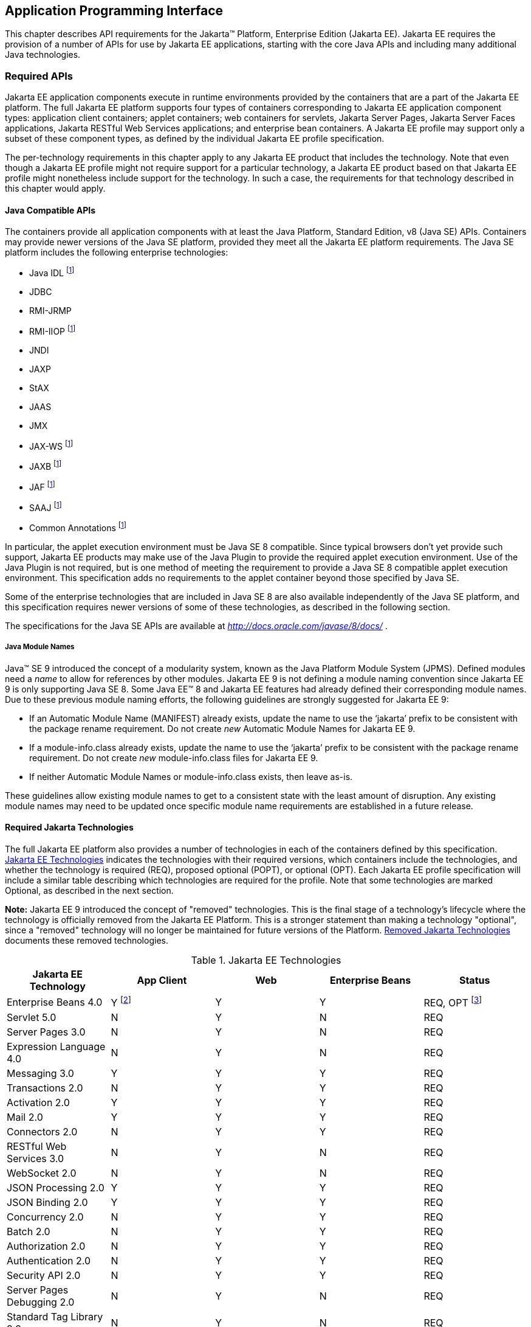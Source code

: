 [[a2133]]
== Application Programming Interface

This chapter describes API requirements
for the Jakarta™ Platform, Enterprise Edition (Jakarta EE). Jakarta EE requires
the provision of a number of APIs for use by Jakarta EE applications,
starting with the core Java APIs and including many additional Java
technologies.


[[a2136]]
=== Required APIs

Jakarta EE application components execute in
runtime environments provided by the containers that are a part of the
Jakarta EE platform. The full Jakarta EE platform supports four types of
containers corresponding to Jakarta EE application component types:
application client containers; applet containers; web containers for
servlets, Jakarta Server Pages, Jakarta Server Faces applications,
Jakarta RESTful Web Services applications;
and enterprise bean containers. A Jakarta EE profile may support only a subset
of these component types, as defined by the individual Jakarta EE profile
specification.

The per-technology requirements in this
chapter apply to any Jakarta EE product that includes the technology. Note
that even though a Jakarta EE profile might not require support for a
particular technology, a Jakarta EE product based on that Jakarta EE profile
might nonetheless include support for the technology. In such a case,
the requirements for that technology described in this chapter would
apply.

==== Java Compatible APIs

The containers provide all application
components with at least the Java Platform, Standard Edition, v8 (Java
SE) APIs. Containers may provide newer versions of the Java SE platform,
provided they meet all the Jakarta EE platform requirements. The Java SE
platform includes the following enterprise technologies:

* Java IDL footnote:javaremoval[Removed from Java SE 11. See <<a2161, Required Jakarta Technologies>>.]
* JDBC
* RMI-JRMP
* RMI-IIOP footnote:javaremoval[]
* JNDI
* JAXP
* StAX
* JAAS
* JMX
* JAX-WS footnote:javaremoval[]
* JAXB footnote:javaremoval[]
* JAF footnote:javaremoval[]
* SAAJ footnote:javaremoval[]
* Common Annotations footnote:javaremoval[]

In particular, the applet execution
environment must be Java SE 8 compatible. Since typical browsers don’t
yet provide such support, Jakarta EE products may make use of the Java
Plugin to provide the required applet execution environment. Use of the
Java Plugin is not required, but is one method of meeting the
requirement to provide a Java SE 8 compatible applet execution
environment. This specification adds no requirements to the applet
container beyond those specified by Java SE.

Some of the enterprise technologies that are
included in Java SE 8 are also available independently of the Java SE
platform, and this specification requires newer versions of some of
these technologies, as described in the following section.

The specifications for the Java SE APIs are
available at _http://docs.oracle.com/javase/8/docs/_ .

===== Java Module Names
Java(TM) SE 9 introduced the concept of a modularity system, known as the Java Platform Module System (JPMS).
Defined modules need a _name_ to allow for references by other modules.
Jakarta EE 9 is not defining a module naming convention since Jakarta EE 9 is only supporting Java SE 8.
Some Java EE(TM) 8 and Jakarta EE features had already defined their corresponding module names.
Due to these previous module naming efforts, the following guidelines are strongly suggested for Jakarta EE 9:

* If an Automatic Module Name (MANIFEST) already exists, update the name to use the ‘jakarta’ prefix to be consistent with the package rename requirement.
Do not create _new_ Automatic Module Names for Jakarta EE 9.  
* If a module-info.class already exists, update the name to use the ‘jakarta’ prefix to be consistent with the package rename requirement.
Do not create _new_ module-info.class files for Jakarta EE 9. 
* If neither Automatic Module Names or module-info.class exists, then leave as-is.

These guidelines allow existing module names to get to a consistent state with the least amount of disruption.
Any existing module names may need to be updated once specific module name requirements are established in a future release.

[[a2161]]
==== Required Jakarta Technologies

The full Jakarta EE platform also provides a
number of technologies in each of the containers defined by this
specification. <<a2159, Jakarta EE Technologies>> indicates the technologies with their required
versions, which containers include the technologies, and whether the
technology is required (REQ), proposed optional (POPT), or optional
(OPT). Each Jakarta EE profile specification will include a similar table
describing which technologies are required for the profile. Note that
some technologies are marked Optional, as described in the next section.

*Note:* Jakarta EE 9 introduced the concept of "removed" technologies.
This is the final stage of a technology's lifecycle where the technology is
officially removed from the Jakarta EE Platform.
This is a stronger statement than making a technology "optional", since a "removed"
technology will no longer be maintained for future versions of the Platform.
<<a2333, Removed Jakarta Technologies>> documents these removed technologies.

[[a2159]]
[cols=5, options=header]
.Jakarta EE Technologies
|===
|Jakarta EE Technology
|App Client
|Web
|Enterprise Beans
|Status

|Enterprise Beans 4.0
|Y footnote:[Client APIs only.]
|Y
|Y
|REQ, OPT footnote:[Jakarta™ Enterprise Beans entity beans and associated query
language. Jakarta Enterprise Beans 2.x API group.]

|Servlet 5.0
|N
|Y
|N
|REQ

|Server Pages 3.0
|N
|Y
|N
|REQ

|Expression Language 4.0
|N
|Y
|N
|REQ

|Messaging 3.0
|Y
|Y
|Y
|REQ

|Transactions 2.0
|N
|Y
|Y
|REQ

|Activation 2.0
|Y
|Y
|Y
|REQ

|Mail 2.0
|Y
|Y
|Y
|REQ

|Connectors 2.0
|N
|Y
|Y
|REQ

|RESTful Web Services 3.0
|N
|Y
|N
|REQ

|WebSocket 2.0
|N
|Y
|N
|REQ

|JSON Processing 2.0
|Y
|Y
|Y
|REQ

|JSON Binding 2.0
|Y
|Y
|Y
|REQ

|Concurrency 2.0
|N
|Y
|Y
|REQ

|Batch 2.0
|N
|Y
|Y
|REQ

|Authorization 2.0
|N
|Y
|Y
|REQ

|Authentication 2.0
|N
|Y
|Y
|REQ

|Security API 2.0
|N
|Y
|Y
|REQ

|Server Pages Debugging 2.0
|N
|Y
|N
|REQ

|Standard Tag Library 2.0
|N
|Y
|N
|REQ

|Server Faces 3.0
|N
|Y
|N
|REQ

|Common Annotations 2.0
|Y
|Y
|Y
|REQ

|Persistence 3.0
|Y
|Y
|Y
|REQ

|Bean Validation 3.0
|Y
|Y
|Y
|REQ

|Managed Beans 2.0
|Y
|Y
|Y
|REQ

|Interceptors 2.0
|Y
|Y
|Y
|REQ

|Contexts and Dependency Injection 3.0
|Y
|Y
|Y
|REQ

|Dependency Injection 2.0
|Y
|Y
|Y
|REQ

|XML Binding 3.0
|Y
|Y
|Y
|OPT

|Enterprise Web Services 2.0
|Y
|Y
|Y
|OPT

|XML Web Services 3.0
|Y
|Y
|Y
|OPT

|Web Services Metadata 3.0
|Y
|Y
|Y
|OPT

|SOAP with Attachments 2.0
|Y
|Y
|Y
|OPT
|===

All classes and interfaces required by
the specifications for the APIs must be provided by the Jakarta EE
containers indicated above. In some cases, a Jakarta EE product is not
required to provide objects that implement interfaces intended to be
implemented by an application server, nevertheless, the definitions of
such interfaces must be included in the Jakarta EE platform. If an
implementation includes support for a technology marked as Optional,
that technology must be supported in the containers specified above. If
a product implementation does not support a technology marked as
Optional, it must not include the APIs for that
technology.footnote:[Note that a component specification is permitted to specify
an exception to this in order to accommodate interface type dependencies—for example,
the Jakarta™ Enterprise Beans SessionContext dependency on the
_jakarta.xml.rpc.handler.MessageContext_ type.]


[[a2331]]
==== Optional Jakarta Technologies

As the Jakarta EE specification has evolved,
some of the technologies originally included in Jakarta EE are no longer as
relevant as they were when they were introduced to the platform. The
Jakarta EE Platform Specification Project follows a process similar to the one first defined by the Java SE
expert group ( _http://mreinhold.org/blog/removing-features_ ) to stabilize and remove
technologies from the platform in a careful and orderly way that
minimizes the impact to developers using these technologies, while
allowing the platform to grow even stronger. In short, our process
defines three steps:

. The Platform Specification Project for release N 
of the platform decides to propose that a particular feature be
marked "proposed optional". The specification for that release documents the proposal.
. The Platform Specification Project for release N+1 decides whether to
mark the feature as "optional" for this N+1 release, retain it as a required component,
or leave it in the "proposed optional" state for the next N+2 release cycle to decide.
. Eventually, the Platform Specification Project for release N+2 (or beyond) can decide
to officially "remove" the "optional" feature from the Platform.

The result of successfully applying this
policy to a feature is to allow a gradual removal
of the feature as a required component of the platform.
Product vendors can _choose_ to remove or include an "optional" feature in their
products.
Although a "removed" feature can still be included in a vendor's product, vendors 
need to realize that the "removed" feature is no longer defined as part of the Platform
and, thus, the integration of this "removed" feature with the rest of the Platform
is left as an exercise for the vendor.

Technologies that are "proposed optional" are marked Proposed Optional (POPT) in
<<a2159, Jakarta EE Technologies>>.
Technologies that are "optional" as of Jakarta EE 9 are marked Optional (OPT) in
<<a2159, Jakarta EE Technologies>>.
Technologies that are "removed" from the Jakarta EE Platform are documented in 
<<a2333, Removed Jakarta Technologies>>.

*Note:* In order to get on a level playing field, Jakarta EE 9 took a couple of liberties
with the application of "proposed optional", "optional", and "removed" technologies per
the Jakarta EE 9 Release Plan, available at _https://eclipse-ee4j.github.io/jakartaee-platform/jakartaee9/JakartaEE9ReleasePlan_.  
Going forward, it is the expectation that Jakarta EE
releases will follow these defined policies.

[[a2333]]
==== Removed Jakarta Technologies
Jakarta EE 9 introduced the concept of "removed" technologies.
This is the final stage of a technology's lifecycle where the technology is
officially *removed* from the Jakarta EE Platform.
This is a stronger statement than making a technology "optional", since a "removed"
technology will no longer be maintained for future versions of the Platform.

The following Jakarta EE Technologies were removed from the Jakarta EE Platform.
[[a2160]]
[cols=2, options=header]
.Jakarta EE Technologies
|===
|Jakarta EE Technology
|Status

|XML Registries 1.0
|Removed in Jakarta EE 9

|XML RPC 1.1
|Removed in Jakarta EE 9

|Deployment 1.7
|Removed in Jakarta EE 9

|Management 1.1
|Removed in Jakarta EE 9

|Distributed Interoperability (EJB 3.2 Core Specification, Chapter 10)
|Removed in Jakarta EE 9
|===

[[a2339]]
=== Java Platform, Standard Edition (Java SE) Requirements

==== Programming Restrictions

The Jakarta EE programming model divides
responsibilities between Application Component Providers and Jakarta EE
Product Providers: Application Component Providers focus on writing
business logic and the Jakarta EE Product Providers focus on providing a
managed system infrastructure in which the application components can be
deployed.

This division leads to a restriction on the
functionality that application components can contain. If application
components contain the same functionality provided by Jakarta EE system
infrastructure, there are clashes and mis-management of the
functionality.

For example, if enterprise beans were
allowed to manage threads, the Jakarta EE platform could not manage the
life cycle of the enterprise beans, and it could not properly manage
transactions.

Since we do not want to subset the Java SE
platform, and we want Jakarta EE Product Providers to be able to use Java
SE products without modification in the Jakarta EE platform, we use the
Java SE security permissions mechanism to express the programming
restrictions imposed on Application Component Providers.

In this section, we specify the Java SE
security permissions that the Jakarta EE Product Provider must provide for
each application component type. We call these permissions the Jakarta EE
security permissions set. The Jakarta EE security permissions set is a
required part of the Jakarta EE API contract. We also specify the set of
permissions that the Jakarta EE Product Provider must be able to restrict
from being provided to application components. In addition, we specify
the means by which application component providers may declare the need
for specific permissions and how these declarations must be processed by
Jakarta EE products.

The Java SE security permissions are fully
described in
_http://docs.oracle.com/javase/8/docs/technotes/guides/security/permissions.html_
.

==== Jakarta EE Security Manager Related Requirements

Every Jakarta EE product must be capable of
running with a Java security manager that enforces Java security
permissions and that prevents application components from performing
operations for which they have not been provided the required
permissions.

===== Jakarta EE Product Provider’s Responsibilities

A Jakarta EE product may allow application
components to run without a security manager, but every Jakarta EE product
must be capable of running application components with a security
manager that enforces security permissions, as described below.

The set of security permissions provided to
application components by a particular installation is a matter of
policy outside the scope of this specification, however, every Jakarta EE
product must be capable of running with a configuration that provides
application classes and packaged libraries the permissions defined in
<<a2366, Jakarta EE Security Permissions Set>>.

All Jakarta EE products must allow the set of
permissions available to application classes in a module to be
configurable, providing application components in some modules with
different permissions than those described in
<<a2366, Jakarta EE Security Permissions Set>>.

As defined in
<<a2496, Declaring Permissions Required by Application Components>>, a component provider may declare
the permissions required by the application classes and libraries
packaged in a module. When a component provider has declared the
permissions required by a module, on successful deployment of the
module, at least the declared permissions must have been granted to the
application classes and libraries packaged in the module. If security
permissions are declared that conflict with the policy of the product
installation, the Jakarta EE product must fail deployment of the
application module. If an application module does not contain a
declaration of required security permissions and deployment otherwise
succeeds, the Jakarta EE product must grant the application classes and
libraries the permissions established by the security policy of the
installation. The Jakarta EE product must ensure that the system
administrator for the installation be able to define the security policy
for the installation to include the permissions in
<<a2366, Jakarta EE Security Permissions Set>>.

Note that, on some installations of Jakarta EE
products, the security policy of the installation may be such that
applications are granted fewer permissions than those defined in

<<a2366, Jakarta EE Security Permissions Set>> and, as a result, some applications that declare only
the permissions defined in
<<a2366, Jakarta EE Security Permissions Set>> may not be deployable. Other applications that require
the same permissions but do not declare them may deploy but will
encounter runtime failures when the missing permission is required by
the application component.

Every Jakarta EE product must be capable of
running with a Java security manager and with an installation policy
that does not grant the permissions described in
<<a2438, Restrictable Jakarta EE Security Permissions>> to Web, enterprise beans, and resource adapter components. That
environment must otherwise fully support the requirements of this
specification.

===== Application Component Provider’s Responsibilities

To ensure that application deployment will
only succeed if required permissions are compatible with security policy
of the installation environment, application component providers should
declare all Java security permissions required by their application
components.

<<a2496, Declaring Permissions Required by Application Components>>, defines the
mechanism(s) by which required permissions may be declared.

Note that, while FilePermissions or
SocketPermissions for specific resources may be granted as a result of
application components declaring them as required, the local operating
system or network security policy may restrict access to the requested
resources. This may result in a runtime failure to access these
resources even though deployment of the application has succeeded.

===== System Administrator’s Responsibilities

Security policy requirements differ from one
installation environment to another. The system administrator is
responsible for configuring the permissions available to application
modules to meet the security policy requirements of the installation
environment. For example, cloud environments may require greater
restrictions on the system resources available to applications than
on-premise enterprise installations. Note that restricting the
permissions beyond those in
<<a2366, Jakarta EE Security Permissions Set>> may prevent some applications from working correctly.

Care should be taken by the system
administrator to ensure that resources that are expected to be available
to application components are appropriately represented in the security
policy of the operational environment.

In particular, the temporary file directory
made available through the ServletContext attribute
_jakarta.servlet.context.tempdir_ should be available to deployed
applications. The security policy of the operational environment should
grant the application server process access to the corresponding part of
the file system. The Jakarta EE Product must be capable of using the
security manager to enforce that an application only has access to the
part of the filesystem namespace named by the
_javax.security.context.tempdir_ attribute, and that that part of the
filesystem namespace is separate from the corresponding filesystem
namespace available to other applications.

===== Listing of the Jakarta EE Security Permissions Set

<<a2366, Jakarta EE Security Permissions Set>> lists the Java permissions that Jakarta
EE components (by type) can reliably be granted by a Jakarta EE product,
given appropriate local installation configuration.

[[a2366]]
[cols=3, options=header]
.Jakarta EE Security Permissions Set
|===
|Security Permissions
|Target
|Action

|Application Clients
|
|

|java.awt.AWTPermission
|accessClipboard
|

|java.awt.AWTPermission
|accessEventQueue
|

|java.awt.AWTPermission
|showWindowWithout
WarningBanner
|

|java.lang.RuntimePermission
|exitVM
|

|java.lang.RuntimePermission
|loadLibrary.*
|

|java.lang.RuntimePermission
|queuePrintJob
|

|java.net.SocketPermission
|*
|connect

|java.net.SocketPermission
|localhost:1024-
|accept,listen

|java.io.FilePermission
|*
|read,write

|java.util.PropertyPermission
|*
|read

|Applet Clients
|
|

|java.net.SocketPermission
|codebase
|connect

|java.util.PropertyPermission
|limited
|read

|Web, Enterprise Beans, and Resource Adapter
Components
|
|

|java.lang.RuntimePermission
|loadLibrary.*
|

|java.lang.RuntimePermission
|queuePrintJob
|

|java.net.SocketPermission
|*
|connect

|java.io.FilePermission
|*
|read,write footnote:[The FilePermission * specifically refers to all files
under the current directory.]

|java.io.FilePermission
|file:${jakarta.servlet.context.tempdir}
|read, write footnote:[(For Web components only.) It must be possible to grant
FilePermission for the tempdir provided to web components through the ServletContext
regardless of its physical location. In addition, it must be possible to grant
FilePermission for the tempdir without granting it for all files under
the current directory.]

|java.util.PropertyPermission
|*
|read
|===

===== Restrictable Jakarta EE Security Permissions

<<a2438, Restrictable Jakarta EE Security Permissions>> lists the Java permissions
that a Jakarta EE product must be capable of restricting when running a Web
or Enterprise Beans application component. If the Target field is empty, a Jakarta EE
product must be capable of deploying application modules such that no
instances of that permission are granted to the components in the
application module.


[[a2438]]
[cols=3, options=header]
.Restrictable Jakarta EE Security Permissions
|===
|Security Permissions
|Target
|Action

|Web, Enterprise Beans, and Resource Adapter Components
|
|

|java.security.AllPermission
|
|

|java.security.SecurityPermission
|
|

|java.security.UnresolvedPermission
|
|

|java.awt.AWTPermission
|
|

|java.io.SerializablePermission
|
|

|java.lang.reflect.ReflectPermission
|
|

|java.lang.RuntimePermission
|<any except loadLibrary.* and
queuePrintJob> footnote:[It must be possible
to deploy an application module such that no instances of
java.lang.RuntimePermission are granted to the components in the
application module except those with a target of loadlibrary.* for any
specific library or a target of queuePrintJob. Ideally a container would
be capable of restricting those as well, but that is not a requirement.]
|

|java.net.NetPermission
|
|

|java.sql.SQLPermission
|
|

|java.util.PropertyPermission
|<any>
|write footnote:[It must be possible to deploy an application module such that no
instances of java.util.PropertyPermission are granted that allow writing any
property.]

|java.util.logging.LoggingPermission
|
|

|javax.net.ssl.SSLPermission
|
|

|java.security.auth.AuthPermission
|
|

|java.security.auth.PrivateCredentialPermission
|
|

|java.security.auth.kerberos.DelegationPermission
|
|

|java.security.auth.kerberos.ServicePermission
|
|

|javax.sound.sampled.AudioPermission
|
|
|===

[[a2496]]
===== Declaring Permissions Required by Application Components

By declaring the permissions required by an
application as described in this section, an application component
provider is ensured, through the successful deployment of his or her
application, that the Jakarta EE Product has granted at least the declared
permissions to the classes and libraries packaged in the application
module.

Since the specific set of permissions granted
to a successfully deployed application is a function of the security
policy for the installation and the permissions declared within the
_permissions.xml_ files, the application component provider is ensured
that the effective permission set consists of at least those permissions
that are declared within the application.

Permission declarations must be stored in
_META-INF/permissions.xml_ file within an enterprise beans, web, application client,
or resource adapter archive in order for them to be located and
subsequently processed by the deployment machinery of the Jakarta EE
Product. The Jakarta EE Product is not required to support
_permissions.xml_ files that specify permission classes that are
packaged in the application.

The permissions for a packaged library are
the same as the permissions for the module. Thus, if a library is
packaged in a _.war_ file, it gets the permissions of the _.war_ file.

For applications packaged in an _.ear_ file,
the declaration of permissions must be at _.ear_ file level. This
permission set is applied to all modules and libraries packaged within
the _.ear_ file or within its contained modules. Any _permissions.xml_
files within such packaged modules are ignored, regardless of whether a
_permissions.xml_ file has been supplied for the _.ear_ file itself.

The fact that these permission declarations
are being made from within the context of a particular application
implies the codeBase(s) to which the grant should be made. This
simplifies the syntax that is needed to just the Permission class name
and two String arguments. This aligns the declaration syntax with the
default policy language and the constructor signature for permissions
that is compliant with the default policy syntax.

----
permission <class> [<name> [, <action list>]];
----


The following is an example of a permission
set declaration:

----
...
<permissions>
  <permission>
    <class-name>java.io.FilePermission</class-name>
    <name>/tmp/abc</name>
    <actions>read,write</actions>
  </permission>
  <permission>
    <class-name>java.lang.RuntimePermission</class-name>
    <name>createClassLoader</name>
  </permission>
</permissions>
...
----


The Jakarta EE permissions XML Schema is located
at _http://xmlns.jcp.org/xml/ns/javaee/permissions_7.xsd_ .

==== Additional Requirements

[[a2523]]
===== Networking

The Java SE platform includes a pluggable
mechanism for supporting multiple URL protocols through the
_java.net.URLStreamHandler_ class and the
_java.net.URLStreamHandlerFactory_ interface.

The following URL protocols must be supported:

*  _file_ _:_ Only reading from a _file_ URL
need be supported. That is, the corresponding _URLConnection_ object’s
_getOutputStream_ method may fail with an _UnknownServiceException_ .
File access is restricted according to the permissions described above.
*  _http_ _:_ Version 1.1 of the HTTP protocol
must be supported. An _http_ URL must support both input and output.
*  _https_ : SSL version 3.0 and TLS version 1.2
must be supported by _https_ URL objects. Both input and output must be
supported.

The Java SE platform also includes a mechanism
for converting a URL’s byte stream to an appropriate object, using the
_java.net.ContentHandler_ class and _java.net.ContentHandlerFactory_
interface. A _ContentHandler_ object can convert a MIME byte stream to
an object. _ContentHandler_ objects are typically accessed indirectly
using the _getContent_ method of _URL_ and _URLConnection_ .

When accessing data of the following MIME types
using the _getContent_ method, objects of the corresponding Java type
listed in <<a2531, Java Type of Objects Returned When Using the getContent Method>> must be returned.

[[a2531]]
[cols=2, options=header]
.Java Type of Objects Returned When Using the getContent Method
|===
|MIME Type
|Java Type

|image/gif
|java.awt.Image

|image/jpeg
|java.awt.Image

|image/png
|java.awt.Image
|===

Many environments will use HTTP proxies rather
than connecting directly to HTTP servers. If HTTP proxies are being used
in the local environment, the HTTP support in the Java SE platform
should be configured to use the proxy appropriately. Application
components must not be required to configure proxy support in order to
use an _http_ URL.

Most enterprise environments will include a
firewall that limits access from the internal network (intranet) to the
public Internet, and vice versa. It is typical for access using the HTTP
protocol to pass through such firewalls, perhaps by using proxy servers.
It is not typical that general TCP/IP traffic, including RMI-JRMP, and
RMI-IIOP, can pass through firewalls.

These considerations have implications on the
use of various protocols to communicate between application components.
This specification requires that HTTP access through firewalls be
possible where local policy allows. Some Jakarta EE products may provide
support for tunneling other communication through firewalls, but this is
neither specified nor required. Application developers should consider
the impact of these issues in the design of applications, particularly
in view of cloud environments, where a cloud platform provider might
only allow HTTP-based access.

===== JDBC™ API

The JDBC API, which is part of the Java SE
platform, allows for access to a wide range of data storage systems. The
Java SE platform, however, does not require that a system meeting the
Java Compatible™ quality standards provide a database that is accessible
through the JDBC API.

To allow for the development of portable
applications, the Jakarta EE specification does require that such a
database be available and accessible from a Jakarta EE product through the
JDBC API. Such a database must be accessible from web components,
enterprise beans, and application clients, but need not be accessible
from applets. In addition, the driver for the database must meet the
JDBC Compatible requirements in the JDBC specification.

Jakarta EE applications should not attempt to
load JDBC drivers directly. Instead, they should use the technique
recommended in the JDBC specification and perform a JNDI lookup to
locate a _DataSource_ object. The JNDI name of the _DataSource_ object
should be chosen as described in
<<a1120, Resource Manager Connection Factory References>>. The Jakarta EE platform must be able to
supply a _DataSource_ that does not require the application to supply
any authentication information when obtaining a database connection. Of
course, applications may also supply a user name and password when
connecting to the database.

When a JDBC API connection is used in an
_enterprise bean_ , the transaction characteristics will typically be
controlled by the container. The component should not attempt to change
the transaction characteristics of the connection, commit the
transaction, roll back the transaction, or set autocommit mode. Attempts
to make changes that are incompatible with the current transaction
context may result in a _SQLException_ being thrown. The Jakarta Enterprise Beans
specification contains the precise rules for _enterprise beans._

Note that the same restrictions apply when a
component creates a transaction using the Jakarta Transactions _UserTransaction_
interface. The component should not attempt the operations listed above
on the JDBC _Connection_ object that would conflict with the transaction
context.

Drivers supporting the JDBC API in a Jakarta EE
environment must meet the JDBC API Compliance requirements as specified
in the JDBC specification.

The JDBC API includes APIs for connection
naming via JNDI, connection pooling, and distributed transaction
support. The connection pooling and distributed transaction features are
intended for use by JDBC drivers to coordinate with an application
server. Jakarta EE products are not required to support the application
server facilities described by these APIs, although they may prove
useful.

The Connector architecture defines an SPI
that essentially extends the functionality of the JDBC SPI with
additional security functionality, and a full packaging and deployment
functionality for resource adapters. A Jakarta EE product that supports the
Connector architecture must support deploying and using a JDBC driver
that has been written and packaged as a resource adapter using the
Connector architecture.

The JDBC 4.2 specification is available at
_https://jcp.org/en/jsr/detail?id=221_ .

[[a2553]]
===== Jakarta XML Web Services (JAX-WS™) Requirements (Optional)

The Jakarta XML Web Services specification provides support for
web services that use the Jakarta XML Binding API for binding XML data to Java objects.
The XML Web Services specification defines client APIs for accessing web services
as well as techniques for implementing web service endpoints. The Web
Services for Jakarta EE specification describes the deployment of
XML Web Services-based services and clients. The Enterprise Beans and Servlet specifications
also describe aspects of such deployment. It must be possible to deploy
XML Web Services-based applications using any of these deployment models.

The Jakarta XML Web Services specification describes the
support for message handlers that can process message requests and
responses. In general, these message handlers execute in the same
container and with the same privileges and execution context as the
Web Services client or endpoint component with which they are associated.
These message handlers have access to the same JNDI _java:comp/env_
namespace as their associated component. Custom serializers and
deserializers, if supported, are treated in the same way as message
handlers.

The Jakarta XML Web Services specification is available at
_https://jakarta.ee/specifications/xml-web-services/_ .

===== RMI-JRMP

JRMP is the Java technology-specific Remote
Method Invocation (RMI) protocol. The Jakarta EE security restrictions
typically prevent all application component types except application
clients from creating and exporting an RMI object, but all Jakarta EE
application component types can be clients of RMI objects.

===== RMI-IIOP

The RMI-IIOP subsystem is composed of APIs that allow for the
use of RMI-style programming that is independent of the underlying
protocol.  Implementations of these APIs may support the Java SE native RMI
protocol (JRMP), the CORBA IIOP protocol, or any custom protocol that is
compatible with the RMI programming restrictions.

NOTE: The requirements in this section only apply to Jakarta EE products that
include an Enterprise Beans container with support for remote interfaces.

Jakarta EE applications use the RMI-IIOP APIs when accessing
remote Enterprise Beans components, as described in the Jakarta Enterprise
Beans 4.0 specification.  This allows Enterprise Beans and their clients to be
protocol independent and portable to Jakarta EE implementations that may use
CORBA/IIOP, RMI, or any other custom protocol.

Requirements for distributed interoperability over CORBA/IIOP have been removed in
Jakarta Enterprise Beans 4.0. Use of the narrow method of `javax.rmi.PortableRemoteObject`
and references to `org.omg.ORB` in the Platform are slated for removal in a future release.

Jakarta EE implementations may use CORBA/IIOP as their underlying protocol, however,
such support is implementation-specific and no longer a guarantee of the Jakarta
EE platform.

===== JNDI

A Jakarta EE product that supports the following
types of objects must be able to make them available in the
application’s JNDI namespace: _EJBHome_ objects, _EJBLocalHome_ objects,
Enterprise Beans business interface objects, Jakarta Transactions _UserTransaction_ objects, JDBC API
_DataSource_ objects, JMS _ConnectionFactory_ and _Destination_ objects,
JavaMail _Session_ objects, _URL_ objects, resource manager
_ConnectionFactory_ objects (as specified in the Connector
specification), _ORB_ objects, _EntityManagerFactory_ objects, and other
Java language objects as described in
<<a567, Resources, Naming, and Injection>>. The JNDI implementation in a Jakarta EE product must be
capable of supporting all of these uses in a single application
component using a single JNDI _InitialContext_ . Application components
will generally create a JNDI _InitialContext_ using the default
constructor with no arguments. The application component may then
perform lookups on that _InitialContext_ to find objects as specified
above.

The names used to perform lookups for Jakarta EE
objects are application dependent. The application component’s metadata
annotations and/or deployment descriptor are used to list the names and
types of objects expected. The Deployer configures the JNDI namespace to
make appropriate components available. The JNDI names used to lookup
such objects must be in the JNDI _java:_ namespace. See
<<a567, Resources, Naming, and Injection>> for details.

Particular names are defined by this
specification for the cases when the Jakarta EE product includes the
corresponding technology. For all application components that have
access to the Jakarta Transaction _UserTransaction_ interface, the appropriate
_UserTransaction_ object can be found using the name
_java:comp/UserTransaction_ . In all containers except the applet
container, application components may lookup a CORBA _ORB_ instance
using the name _java:comp/ORB_ . For all application components that
have access to the CDI _BeanManager_ interface, the appropriate
_BeanManager_ object can be found using the name _java:comp/BeanManager_
. For all application components that have access to the Validation
APIs, the appropriate _Validator_ and _ValidatorFactory_ objects can be
found using the names _java:comp/Validator_ and
_java:comp/ValidatorFactory_ respectively.

The name used to lookup a particular Jakarta EE
object may be different in different application components. In general,
JNDI names can not be meaningfully passed as arguments in remote calls
from one application component to another remote component (for example,
in a call to an _enterprise bean_ ).

The JNDI _java:_ namespace is commonly
implemented as symbolic links to other naming systems. Different
underlying naming services may be used to store different kinds of
objects, or even different instances of objects. It is up to a Jakarta EE
product to provide the necessary JNDI service providers for accessing
the various objects defined in this specification.

This specification requires that the Jakarta EE
platform provide the ability to perform lookup operations as described
above. Different JNDI service providers may provide different
capabilities, for instance, some service providers may provide only
read-only access to the data in the name service.

A Jakarta EE product may be required to provide
a COSNaming name service to meet the Jakarta Enterprise Beans interoperability
requirements.  In such a case, a COSNaming JNDI service provider must be available
through the web, Enterprise Beans, and application client containers. It will also
typically be available in the applet container, but this is not
required.

A COSNaming JNDI service provider is a part
of the Java SE 8 SDK and JRE from Oracle, but is not a required
component of the Java SE specification. The COSNaming JNDI service
provider specification is available at
_http://docs.oracle.com/javase/8/docs/technotes/guides/jndi/jndi-cos.html_
.

See
<<a567, Resources, Naming, and Injection>> for the complete naming requirements for the Jakarta EE
platform. The JNDI specification is available at
_http://docs.oracle.com/javase/8/docs/technotes/guides/jndi/index.html_
.

===== Context Class Loader

This specification requires that Jakarta EE
containers provide a per thread context class loader for the use of
system or library classes in dynamically loading classes provided by the
application. The Jakarta Enterprise Beans specification requires that all
Jakarta Enterprise Beans client containers provide a per thread context class
loader for dynamically loading system value classes. The per thread context
class loader is accessed using the _Thread_ method _getContextClassLoader_ .

The classes used by an application will
typically be loaded by a hierarchy of class loaders. There may be a top
level application class loader, an extension class loader, and so on,
down to a system class loader. The top level application class loader
delegates to the lower class loaders as needed. Classes loaded by lower
class loaders, such as portable Jakarta Enterprise Beans system value classes, need to be
able to discover the top level application class loader used to
dynamically load application classes.

This specification requires that containers
provide a per thread context class loader that can be used to load top
level application classes as described above. See
<<a2966, Dynamic Class Loading>>
for recommendations for libraries that dynamically load classes.

===== Jakarta Authentication Requirements

All enterprise beans containers and all web containers
must support the use of the Jakarta Authentication APIs as specified in the Connector
specification. All application client containers must support use of the
Jakarta Authentication APIs.

The Jakarta Authentication specification is
available at _https://jakarta.ee/specifications/authentication_ .


===== Logging API Requirements

The Logging API provides classes and
interfaces in the _java.util.logging_ package that are the Java™
platform’s core logging facilities. This specification does not require
any additional support for logging. A Jakarta EE application typically will
not have the _LoggingPermission_ necessary to control the logging
configuration, but may use the logging API to produce log records. A
future version of this specification may require that the Jakarta EE
containers use the logging API to log certain events.

===== Preferences API Requirements

The Preferences API in the _java.util.prefs_
package allows applications to store and retrieve user and system
preference and configuration data. A Jakarta EE application typically will
not have the _RuntimePermission("preferences")_ necessary to use the
Preferences API. This specification does not define any relationship
between the principal used by a Jakarta EE application and the user
preferences tree defined by the Preferences API. A future version of
this specification may define the use of the Preferences API by Jakarta EE
applications.

=== Enterprise Beans 4.0 Requirements

This specification requires that a  Jakarta EE
product provide support for _enterprise beans_ as specified in the Jakarta Enterprise
Beans specification. The Jakarta Enterprise Beans specification is available at
_https://jakarta.ee/specifications/enterprise-beans_ .

A Jakarta EE product may support multiple object systems (for example,
RMI-IIOP, RMI-JRMP, gRPC, protobuf, Thrift).  There is no explicit
requirement that a Jakarta EE product support any specific protocol,
such as CORBA/IIOP, or provide distributed interoperability between
products.

In a Jakarta EE product that includes both an
enterprise beans container and a web container, both containers are required to
support access to local enterprise beans. No support is provided for
access to local enterprise beans from the application client container
or the applet container.

=== Servlet 5.0 Requirements

The Jakarta Servlet specification defines the
packaging and deployment of web applications, whether standalone or as
part of a Jakarta EE application. The Servlet specification also addresses
security, both standalone and within the Jakarta EE platform. These
optional components of the Servlet specification are requirements of the
Jakarta EE platform.

The Servlet specification includes additional
requirements for web containers that are part of a Jakarta EE product and a
Jakarta EE product must meet these requirements as well.

The Servlet specification defines
distributable web applications. To support Jakarta EE applications that are
distributable, this specification adds the following requirements.

Web containers must support Jakarta EE
distributable web applications placing objects of any of the following
types (when supported by the Jakarta EE product) into a
_jakarta.servlet.http.HttpSession_ object using the _setAttribute_ or
_putValue_ methods:

_java.io.Serializable_

*  _jakarta.ejb.EJBObject_
*  _jakarta.ejb.EJBHome_
*  _jakarta.ejb.EJBLocalObject_
*  _jakarta.ejb.EJBLocalHome_
*  _jakarta.transaction.UserTransaction_
* a _javax.naming.Context_ object for the
_java:comp/env_ context

a reference to an Enterprise Bean local or remote business interface or no-interface view

Web containers may support objects of other
types as well. Web containers must throw a
_java.lang.IllegalArgumentException_ if an object that is not one of the
above types, or another type supported by the container, is passed to
the _setAttribute_ or _putValue_ methods of an _HttpSession_ object
corresponding to a Jakarta EE distributable session. This exception
indicates to the programmer that the web container does not support
moving the object between VMs. A web container that supports multi-VM
operation must ensure that, when a session is moved from one VM to
another, all objects of supported types are accurately recreated on the
target VM.

The Servlet specification defines access to
local enterprise beans as an optional feature. This specification
requires that all Jakarta EE products that include both a web container and
an Enterprise Beans container provide support for access to local enterprise beans
from the web container.

The Jakarta Servlet specification is available at
_https://jakarta.ee/specifications/servlet_ .

=== Server Pages 3.0 Requirements

The Jakarta Server Pages specification depends on and builds
on the servlet framework. A Jakarta EE product must support the entire
Jakarta Server Pages specification.

The Jakarta Server Pages specification is available at
_https://jakarta.ee/specifications/pages_ .

=== Expression Language  (EL) 4.0 Requirements

The Jakarta Expression Language specification was
formerly a part of the Jakarta Server Pages specification. It was split off
into its own specification so that it could be used independently of
Jakarta Server Pages. A Jakarta EE product must support the Expression
Language.

The Jakarta Expression Language specification is
available at _https://jakarta.ee/specifications/expression-language_ .

=== Messaging 3.0 Requirements

A Jakarta Messaging provider must be
included in a Jakarta EE product that requires support for Jakarta Messaging.
The Jakarta Messaging implementation must provide support for both
Jakarta Messaging point-to-point and publish/subscribe messaging, and thus
must make those facilities available using the _ConnectionFactory_ and _Destination_ APIs.

The Jakarta Messaging specification defines several
interfaces intended for integration with an application server. A Jakarta
EE product need not provide objects that implement these interfaces, and
portable Jakarta EE applications must not use the following interfaces:

*  _jakarta.jms.ServerSession_
*  _jakarta.jms.ServerSessionPool_
*  _jakarta.jms.ConnectionConsumer_

all _jakarta.jms_ XA interfaces

The following methods may only be used by
application components executing in the application client container:

*  _jakarta.jms.MessageConsumer_ method
_getMessageListener_
*  _jakarta.jms.MessageConsumer_ method
_setMessageListener_
*  _jakarta.jms.JMSConsumer_ method
_getMessageListener_
*  _jakarta.jms.JMSConsumer_ method
_setMessageListener_
*  _jakarta.jms.Connection_ method
_setExceptionListener_
*  _jakarta.jms.Connection_ method _stop_
*  _jakarta.jms.Connection_ method
_setClientID_
*  _jakarta.jms.JMSContext_ method _stop_
*  _jakarta.jms.JMSContext_ method
_setClientID_
*  _jakarta.jms.JMSContext_ method
_setExceptionListener_
*  _jakarta.jms.JMSContext_ method
_createContext_
*  _jakarta.jms.Producer_ method _setAsync_
*  _jakarta.jms.MessageProducer_ method
_send(Message_ _message, CompletionListener_ _completionListener)_
*  _jakarta.jms.MessageProducer_ method
_send(Message_ _message,_ _int_ _deliveryMode,_ _int_ _priority,_ _long_
_timeToLive,_ _CompletionListener completionListener)_
*  _jakarta.jms.MessageProducer_ method
_send(Destination_ _destination, Message_ _message,_
_CompletionListener_ _completionListener)_
*  _jakarta.jms.MessageProducer_ method
_send(Destination_ _destination, Message_ _message,_ _int_
_deliveryMode,_ _int_ _priority,_ _long_ _timeToLive,
CompletionListener_ _completionListener)_

The following methods may only be used by
application components executing in the application client container.
Note, however, that these methods provide an expert facility not used by
ordinary applications. See the JMS specification for further detail.

_jakarta.jms.Session_ method _setMessageListener_

*  _jakarta.jms.Session_ method
_getMessageListener_
*  _jakarta.jms.Session_ method _run_
*  _jakarta.jms.Connection_ method
_createConnectionConsumer_
*  _jakarta.jms.Connection_ method
_createSharedConnectionConsumer_
*  _jakarta.jms.Connection_ method
_createDurableConnectionConsumer_

_jakarta.jms.Connection_ method _createSharedDurableConnectionConsumer_

A Jakarta EE container may throw a
_JMSException_ (if allowed by the method) or a _JMSRuntimeException_ (if
throwing a _JMSException_ is not allowed by the method) if the
application component violates any of the above restrictions.

Application components in the web and enterprise bean
containers must not attempt to create more than one active (not closed)
_Session_ object per connection. An attempt to use the _Connection_
object’s _createSession_ method when an active _Session_ object exists
for that connection should be prohibited by the container. The container
should throw a _JMSException_ if the application component violates this
restriction. An attempt to use the _JMSContext_ object’s _createContext_
method should be prohibited by the container. The container should throw
a _JMSRuntimeException_ , since the first _JMSContext_ already contains
a connection and session and this method would create a second session
on the same connection. Application client containers must support the
creation of multiple sessions for each connection.

The Jakarta Messaging specification defines further
restrictions on the use of Jakarta Messaging in the Enterprise Beans and web containers. In
general, the behavior of a Jakarta Messaging provider should be the same in both the
enterprise beans container and the web container.

The Jakarta Messaging specification is available at
_https://jakarta.ee/specifications/messaging_ .

=== Transaction 2.0 Requirements

Jakarta Transaction defines the _UserTransaction_ interface
that is used by applications to start, and commit or abort transactions.
Application components get a _UserTransaction_ object through a JNDI
lookup using the name _java:comp/UserTransaction_ or by requesting
injection of a _UserTransaction_ object.

Jakarta Transaction also defines the
_TransactionSynchronizationRegistry_ interface that can be used by
system level components such as persistence managers to interact with
the transaction manager. These components get a
_TransactionSynchronizationRegistry_ object through a JNDI lookup using
the name _java:comp/TransactionSynchronizationRegistry_ or by requesting
injection of a _TransactionSynchronizationRegistry_ object.

A number of interfaces defined by Jakarta Transaction are used
by an application server to communicate with a transaction manager, and
for a transaction manager to interact with a resource manager. These
interfaces must be supported as described in the Connector
specification. In addition, support for other transaction facilities may
be provided transparently to the application by a Jakarta EE product.

The Jakarta Transaction specification is available at
_https://jakarta.ee/specifications/transactions_ .

=== Activation 2.0 Requirements

Jakarta Activation defines a set of standard services to: determine the MIME
type of an arbitrary piece of data; encapsulate access to it; discover the operations
available on it; and instantiate the appropriate bean to perform the operation(s).
A Jakarta EE product must support Activation.

The Jakarta Activation specification is available at
_https://jakarta.ee/specifications/activation_ .

=== Mail 2.0 Requirements

The Jakarta Mail API allows for access to email
messages contained in message stores, and for the creation and sending
of email messages using a message transport. Specific support is
included for Internet standard MIME messages. Access to message stores
and transports is through protocol providers supporting specific store
and transport protocols. The Jakarta Mail API specification does not require
any specific protocol providers, but the JavaMail reference
implementation includes an IMAP message store provider, a POP3 message
store provider, and an SMTP message transport provider.

Configuration of the Jakarta Mail API is
typically done by setting properties in a _Properties_ object that is
used to create a _jakarta.mail.Session_ object using a static factory
method. To allow the Jakarta EE platform to configure and manage JavaMail
API sessions, an application component that uses the JavaMail API should
request a _Session_ object using JNDI, and should list its need for a
_Session_ object in its deployment descriptor using a _resource-ref_
element, or by using a _Resource_ annotation. A Jakarta Mail API _Session_
object should be considered a resource factory, as described in
<<a1120, Resource Manager Connection Factory References>>. This specification requires that the
Jakarta EE platform support _jakarta.mail.Session_ objects as resource
factories, as described in that section.

The Jakarta EE platform requires that a message
transport be provided that is capable of handling addresses of type
_jakarta.mail.internet.InternetAddress_ and messages of type
_jakarta.mail.internet.MimeMessage_ . The default message transport must
be properly configured to send such messages using the _send_ method of
the _jakarta.mail.Transport_ class. Any authentication needed by the
default transport must be handled without need for the application to
provide a _jakarta.mail.Authenticator_ or to explicitly connect to the
transport and supply authentication information.

This specification does not require that a Jakarta
EE product support any message store protocols.

Note that the Jakarta Mail API creates threads to
deliver notifications of _Store_ , _Folder_ , and _Transport_ events.
The use of these notification facilities may be limited by the
restrictions on the use of threads in various containers. In Enterprise Beans
containers, for instance, it is typically not possible to create
threads.

The Jakarta Mail API uses the JavaBeans Activation
Framework API to support various MIME data types. The Jakarta Mail API must
include _jakarta.activation.DataContentHandlers_ for the following MIME
data types, corresponding to the Java programming language type
indicated in <<a2675, JavaMail API MIME Data Type to Java Type Mappings>> .

[[a2675]]
[cols=2, options=header]
.Jakarta Mail API MIME Data Type to Java Type Mappings
|===
|Mime Type
|Java Type

|text/plain
|java.lang.String

|text/html_
|java.lang.String

|text/xml
|java.lang.String

|multipart/*
|jakarta.mail.internet.MimeMultipart

|message/rfc822
|jakarta.mail.internet.MimeMessage
|===

The Jakarta Mail API specification is available
at _https://jakarta.ee/specifications/mail_ .

=== Connectors 2.0 Requirements

In full Jakarta EE products, all Jakarta Enterprise Beans containers
and all web containers must support the full set of Connector APIs. All
such containers must support Resource Adapters that use any of the
specified transaction capabilities. The Jakarta EE deployment tools must
support deployment of Resource Adapters, as defined in the Connector
specification, and must support the deployment of applications that use
Resource Adapters.

The Jakarta EE Connectors specification is available at
_https://jakarta.ee/specifications/connectors_ .

=== RESTful Web Services 3.0 Requirements

Jakarta RESTful Web Services defines APIs for the development of
Web services built according to the Representational State Transfer
(REST) architectural style.

In a full Jakarta EE product, all Jakarta EE web
containers are required to support applications that use Jakarta RESTful Web Services
technology.

The specification describes the deployment of
services as a servlet. It must be possible to deploy Jakarta RESTful Web Services-based
applications using this deployment model with the _servlet-class_
element of the web.xml descriptor naming the application-supplied
extension of the Jakarta RESTful Web Services _Application_ abstract class.

The specification defines a set of optional
container-managed facilities and resources that are intended to be
available in a Jakarta EE container — all such features and resources must
be made available.

The Jakarta RESTful Web Services specification is available at
_https://jakarta.ee/specifications/restful-ws_ .

=== WebSocket 2.0 (WebSocket) Requirements

The Jakarta WebSocket (WebSocket) is a
standard API for creating WebSocket applications. In a full Jakarta EE
product, all Jakarta EE web containers are required to support the
WebSocket API.

The Jakarta WebSocket specification can
be found at _https://jakarta.ee/specifications/websocket_ .

=== JSON Processing 2.0 (JSON-P) Requirements

JSON (JavaScript Object Notation) is a
lightweight data-interchange format used by many web services. The
Jakarta JSON Processing (JSON-P) provides a convenient way to process
(parse, generate, transform, and query) JSON text.

In a full Jakarta EE product, all Jakarta EE
application client containers, web containers, and enterprise beans containers are
required to support the JSON-P API.

The Jakarta JSON Processing
specification can be found at _https://jakarta.ee/specifications/jsonp_ .

[[a2713]]

=== JSON Binding 2.0 (JSON-B) Requirements

The Jakarta JSON Binding API for JSON Binding (JSON-B)
provides a convenient way to map between JSON text and Java objects.

In a full Jakarta EE product, all Jakarta EE
application client containers, web containers, and enterprise beans containers are
required to support the JSON-B API.

The Jakarta JSON Binding  specification
can be found at _https://jakarta.ee/specifications/jsonb_.

=== Concurrency 2.0 (Concurrency Utilities) Requirements

Jakarta Concurrency Utilities for Jakarta EE is a
standard API for providing asynchronous capabilities to Jakarta EE
application components through the following types of objects: managed
executor service, managed scheduled executor service, managed thread
factory, and context service. In a full Jakarta EE product, all web
containers and enterprise beans containers are required to support the Concurrency
Utilities API. The Jakarta EE Product Provider must provide preconfigured
default managed executor service, managed scheduled executor service,
managed thread factory, and context service objects for use by the
application in the containers in which the Concurrency Utilities API is
required to be supported.

The Jakarta Concurrency
specification can be found at _https://jakarta.ee/specifications/concurrency_ .

=== Batch 2.0 Specification Requirements

The Jakarta Batch provides a programming model for batch
applications and a runtime for scheduling and executing jobs.

In a full Jakarta EE product, all Jakarta EE web
containers and Jakarta Enterprise Beans containers are required to support the Batch API.

The Jakarta Batch specification can be found
at _https://jakarta.ee/specifications/batch_ .

=== Authorization 2.0 Requirements

The Jakarta Authorization specification defines a contract
between a Jakarta EE application server and an authorization policy
provider. In a full Jakarta EE product, all Jakarta EE web containers and
enterprise bean containers are required to support this contract.

The Jakarta Authorization specification can be found at
_https://jakarta.ee/specifications/authorization_ .

[[a2737]]
=== Authentication 2.0 Requirements

The Jakarta Authentication specification defines a service
provider interface (SPI) by which authentication providers implementing
message authentication mechanisms may be integrated in client or server
message processing containers or runtimes. Authentication providers
integrated through this interface operate on network messages provided
to them by their calling container. They transform outgoing messages
such that the source of the message may be authenticated by the
receiving container, and the recipient of the message may be
authenticated by the message sender. They authenticate incoming messages
and return to their calling container the identity established as a
result of the message authentication.

In a full Jakarta EE product, all Jakarta EE web
containers and enterprise bean containers are required to support the
baseline compatibility requirements as defined by the Jakarta Authentication
specification. In a full Jakarta EE product, all web containers must also
support the Servlet Container Profile as defined in the Jakarta Authentication
specification. In a Jakarta EE profile product that includes Servlet and
Jakarta Authentication, all web containers must also support the Servlet Container
Profile as defined in the Jakarta Authentication specification.
Support for the Jakarta Authentication SOAP Profile is not required.

The Jakarta Authentication specification can be found at
_https://jakarta.ee/specifications/authentication_ .

[[a2741]]
=== Security 2.0 Requirements

Jakarta Security leverages Jakarta Authentication ,
but provides an easier to use SPI for authentication of users of web
applications and defines identity store APIs for authentication and
authorization.

In a full Jakarta EE product, all Jakarta EE web
containers and enterprise bean containers are required to support the
requirements defined by the Jakarta Security specification.

The Jakarta Security Specification can be
found at _https://jakarta.ee/specifications/security_ .

=== Debugging Support for Other Languages Requirements 2.0

Jakarta Server Pages pages are usually translated into Java
language pages and then compiled to create class files. The Jakarta Debugging Support for Other Languages
specification describes information that can
be included in a class file to relate class file data to data in the
original source file. All Jakarta EE products are required to be able to
include such information in class files that are generated from
Jakarta Server Pages.

The Jakarta Debugging Support for Other Languages
specification can be found at _https://jakarta.ee/specifications/debugging_ .

=== Standard Tag Library for Jakarta Server Pages 2.0 Requirements

Jakarta Standard Tag Library specification defines a standard tag library that
makes it easier to develop Jakarta Server Pages Pages. All Jakarta EE products are required
to provide a Jakarta Standard Tag Library for use by all Jakarta Server Pages.

The Jakarta Standard Tag Library for Jakarta Server Pages
specification can be found at _https://jakarta.ee/specifications/tags_ .

=== Server Faces 3.0 Requirements

Jakarta Server Faces technology simplifies
building user interfaces for Jakarta applications. Developers of
various skill levels can quickly build web applications by: assembling
reusable UI components in a page; connecting these components to an
application data source; and wiring client-generated events to
server-side event handlers. In a full Jakarta EE product, all Jakarta EE web
containers are required to support applications that use the Jakarta Server
Faces technology.

The Jakarta Server Faces specification can be
found at _https://jakarta.ee/specifications/faces_ .

=== Annotations 2.0 Requirements

The Jakarta Annotations specification defines
Java language annotations that are used by several other specifications,
including this specification. The specifications that use these
annotations fully define the requirements for these annotations. The
applet container need not support any of these annotations. All other
containers must provide definitions for all of these annotations, and
must support the semantics of these annotations as described in the
corresponding specifications and summarized in the following table.

[cols=4, options=header]
.Common Annotations Support by Container
|===
|Annotation
|App Client
|Web
|Enterprise Beans

|Resource
|Y
|Y
|Y

|Resources
|Y
|Y
|Y

|PostConstruct
|Y
|Y
|Y

|PreDestroy
|Y
|Y
|Y

|Generated
|N
|N
|N

|RunAs
|N
|Y
|Y

|DeclareRoles
|N
|Y
|Y

|RolesAllowed
|N
|Y
|Y

|PermitAll
|N
|Y
|Y

|DenyAll
|N
|Y
|Y

|ManagedBean
|Y
|Y
|Y

|DataSourceDefinition
|Y
|Y
|Y

|DataSourceDefinitions
|Y
|Y
|Y

|Priority
|Y
|Y
|Y
|===
The Jakarta Annotations specification can be found at
_https://jakarta.ee/specifications/annotations_ .

=== Persistence 3.0 Requirements

Jakarta Persistence is the standard API for the
management of persistence and object/relational mapping. The Jakarta
Persistence specification provides an object/relational mapping facility
for application developers using a Java domain model to manage a
relational database.

As mandated by the Jakarta Persistence
specification, in a Jakarta EE environment the classes of the persistence
unit should not be loaded by the application class loader or any of its
parent class loaders until after the entity manager factory for the
persistence unit has been created.

The Jakarta Persistence specification can be
found at _https://jakarta.ee/specifications/persistence_ .

=== Bean Validation 3.0 Requirements

The Bean Validation specification defines a
metadata model and API for JavaBean validation. The default metadata
source is annotations, with the ability to override and extend the
metadata through the use of XML validation descriptors.

The Jakarta EE platform requires that web
containers make an instance of _ValidatorFactory_ available to Jakarta Server Faces
implementations by storing it in a servlet context attribute named
_jakarta.faces.validator.beanValidator.ValidatorFactory._

The Jakarta EE platform also requires that an
instance of _ValidatorFactory_ be made available to Jakarta Persistence providers as a
property in the map that is passed as the second argument to the
_createContainerEntityManagerFactory(PersistenceUnitInfo, Map)_ method
of the _PersistenceProvider_ interface, under the name
_jakarta.persistence.validation.factory_ .

Additional requirements on Jakarta EE platform
containers are specified in the Bean Validation specification, which can
be found at _https://jakarta.ee/specifications/bean-validation_ .

=== Managed Beans 2.0 Requirements

The Managed Beans specification defines a
lightweight component model that supports the basic lifecycle model,
resource injection facility and interceptor service present in the Jakarta
EE platform.

The Managed Beans specification can be found
at _https://jakarta.ee/specifications/managedbeans_ .

=== Interceptors 2.0 Requirements

The Interceptors specification makes more
generally available the interceptor facility originally defined as part
of the Jakarta Enterprise Beans 3.0 specification.

The Interceptors specification can be found
at _https://jakarta.ee/specifications/interceptors_ .

=== Contexts and Dependency Injection (CDI) 3.0 Requirements

The Contexts and Dependency Injection (CDI)
specification defines a set of contextual services, provided by Jakarta EE
containers, aimed at simplifying the creation of applications that use
both web tier and business tier technologies.

The CDI specification can be found at
_https://jakarta.ee/specifications/cdi_ .

=== Dependency Injection for Java 2.0 Requirements

The Dependency Injection for Java (DI)
specification defines a standard set of annotations (and one interface)
for use on injectable classes.

In the Jakarta EE platform, support for
Dependency Injection is mediated by CDI. See
<<a2112, Support for Dependency Injection>> for more detail.

The DI specification can be found at
_https://jakarta.ee/specifications/dependency-injection_ .

=== Enterprise Web Services 2.0 Requirements (Optional)

The Enterprise Web Services specification defines the integration between the
various Web Service technologies in Jakarta EE, including XML Web Services and 
XML Web Service Metadata.
A Jakarta EE product may support Enterprise Web Services.

The Enterprise Web Services specification can be found
at _https://jakarta.ee/specifications/enterprise-ws_ .

=== XML Binding 3.0 Requirements (Optional)

The Jakarta XML Binding provides an API and tools that automate the mapping
between XML documents and Java objects.
A Jakarta EE product may support XML Binding.

The Enterprise Web Services specification can be found
at _https://jakarta.ee/specifications/xml-binding_ .

=== XML Web Services 3.0 Requirements (Optional)

Jakarta XML Web Services defines a means for implementing XML-Based Web Services
based on Jakarta SOAP with Attachments and Jakarta Web Services Metadata.
A Jakarta EE product may support XML Web Services.

The Enterprise Web Services specification can be found
at _https://jakarta.ee/specifications/xml-web-services_ .

=== Web Services Metadata 3.0 Requirements (Optional)

Jakarta Web Services Metadata defines a programming model for Web Services in Java,
use of metadata, a non-normative processing model for metadata annotated web service
source files, runtime requirements for a container, and annotations used for WSDL,
binding, and configuration.
A Jakarta EE product may support Web Services Metadata.

The Enterprise Web Services specification can be found
at _https://jakarta.ee/specifications/web-services-metadata_ .

=== SOAP with Attachments 2.0 Requirements (Optional)

Jakarta SOAP with Attachments defines an API enabling developers to produce and
consume messages conforming to the SOAP 1.1, SOAP 1.2, and SOAP Attachments Feature.
A Jakarta EE product may support SOAP with Attachments.

The Enterprise Web Services specification can be found
at _https://jakarta.ee/specifications/soap-attachments_ .

// generates a line between text and footnotes for pdf and html generation.
'''
